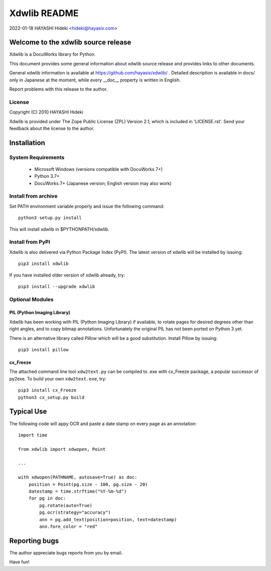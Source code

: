 =============
Xdwlib README
=============

2022-01-18 HAYASHI Hideki <hideki@hayasix.com>


Welcome to the xdwlib source release
====================================

Xdwlib is a DocuWorks library for Python.

This document provides some general information about xdwlib source
release and provides links to other documents.

General xdwlib information is available at
https://github.com/hayasix/xdwlib/ .
Detailed description is available in docs/ only in Japanese at the moment,
while every __doc__ property is written in English.

Report problems with this release to the author.


License
-------

Copyright (C) 2010 HAYASHI Hideki

Xdwlib is provided under The Zope Public License (ZPL) Version 2.1,
which is included in 'LICENSE.rst'.  Send your feedback about the license
to the author.


Installation
============

System Requirements
-------------------

    - Microsoft Windows (versions compatible with DocuWorks 7+)

    - Python 3.7+

    - DocuWorks 7+ (Japanese version; English version may also work)

Install from archive
--------------------

Set PATH environment variable properly and issue the following command::

    python3 setup.py install

This will install xdwlib in $PYTHONPATH/xdwlib.

Install from PyPI
-----------------

Xdwlib is also delivered via Python Package Index (PyPI).  The latest
version of xdwlib will be installed by issuing::

    pip3 install xdwlib

If you have installed older version of xdwlib already, try::

    pip3 install --upgrade xdwlib

Optional Modules
----------------

PIL (Python Imaging Library)
''''''''''''''''''''''''''''

Xdwlib has been working with PIL (Python Imaging Library) if available,
to rotate pages for desired degrees other than right angles, and to copy
bitmap annotations.  Unfortunately the original PIL has not been ported
on Python 3 yet.

There is an alternative library called `Pillow` which will be a good
substitution.  Install Pillow by issuing::

    pip3 install pillow

cx_Freeze
'''''''''

The attached command line tool ``xdw2text.py`` can be compiled to .exe
with cx_Freeze package, a popular successor of py2exe.  To build your
own ``xdw2text.exe``, try::

    pip3 install cx_Freeze
    python3 cx_setup.py build


Typical Use
===========

The following code will appy OCR and paste a date stamp on every page
as an annotation::

    import time

    from xdwlib import xdwopen, Point

    ...

    with xdwopen(PATHNAME, autosave=True) as doc:
        position = Point(pg.size - 100, pg.size - 20)
        datestamp = time.strftime("%Y-%m-%d")
        for pg in doc:
            pg.rotate(auto=True)
            pg.ocr(strategy="accuracy")
            ann = pg.add_text(position=position, text=datestamp)
            ann.fore_color = "red"


Reporting bugs
==============

The author appreciate bugs reports from you by email.


Have fun!
